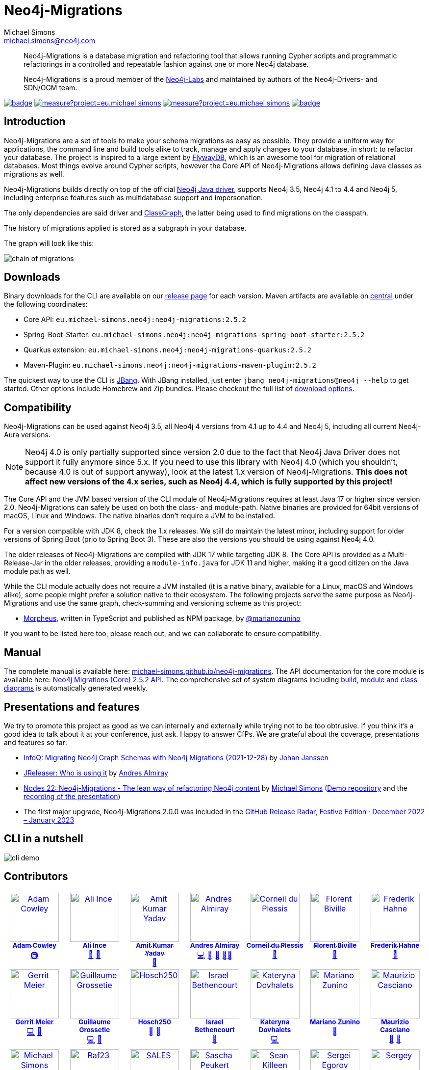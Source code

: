 = Neo4j-Migrations
Michael Simons <michael.simons@neo4j.com>
:doctype: article
:lang: en
:listing-caption: Listing
:source-highlighter: coderay
:icons: font
// tag::properties[]
:fullVersion: 2.5.2
:groupId: eu.michael-simons.neo4j
:artifactIdMavenPlugin: neo4j-migrations-maven-plugin
:artifactIdSpringBoot: neo4j-migrations-spring-boot-starter
:artifactIdQuarkus: neo4j-migrations-quarkus
:artifactIdCore: neo4j-migrations
:artifactIdFormatAdoc: neo4j-migrations-formats-adoc
:artifactIdFormatMarkdown: neo4j-migrations-formats-markdown
:branch: main
:url-apidocs: https://michael-simons.github.io/neo4j-migrations/main/site
:url-projectinfo: https://michael-simons.github.io/neo4j-migrations/main/site
:url-gh-releases: https://github.com/michael-simons/neo4j-migrations/releases
// end::properties[]

[abstract]
--
Neo4j-Migrations is a database migration and refactoring tool that allows running Cypher scripts and programmatic refactorings
in a controlled and repeatable fashion against one or more Neo4j database.

Neo4j-Migrations is a proud member of the https://neo4j.com/labs/[Neo4j-Labs] and maintained by authors of the Neo4j-Drivers- and SDN/OGM team.
--

image:https://github.com/michael-simons/neo4j-migrations/workflows/build/badge.svg[link=https://github.com/michael-simons/neo4j-migrations/actions] 
image:https://sonarcloud.io/api/project_badges/measure?project=eu.michael-simons.neo4j%3Aneo4j-migrations-parent&metric=coverage[link=https://sonarcloud.io/summary/new_code?id=eu.michael-simons.neo4j%3Aneo4j-migrations-parent]
image:https://sonarcloud.io/api/project_badges/measure?project=eu.michael-simons.neo4j%3Aneo4j-migrations-parent&metric=alert_status[link=https://sonarcloud.io/dashboard?id=eu.michael-simons.neo4j%3Aneo4j-migrations-parent]
image:https://maven-badges.herokuapp.com/maven-central/eu.michael-simons.neo4j/neo4j-migrations/badge.svg[link=https://maven-badges.herokuapp.com/maven-central/eu.michael-simons.neo4j/neo4j-migrations]

== Introduction

// tag::introduction[]
Neo4j-Migrations are a set of tools to make your schema migrations as easy as possible.
They provide a uniform way for applications, the command line and build tools alike to track, manage and apply changes to your database, in short: to refactor your database.
The project is inspired to a large extent by https://flywaydb.org[FlywayDB], which is an awesome tool for migration of relational databases.
Most things evolve around Cypher scripts, however the Core API of Neo4j-Migrations allows defining Java classes as migrations as well.

Neo4j-Migrations builds directly on top of the official https://github.com/neo4j/neo4j-java-driver[Neo4j Java driver], supports Neo4j 3.5, Neo4j 4.1 to 4.4 and Neo4j 5, including enterprise features such as multidatabase support and impersonation.

The only dependencies are said driver and https://github.com/classgraph/classgraph[ClassGraph], the latter being used to find migrations on the classpath.

The history of migrations applied is stored as a subgraph in your database.
// end::introduction[]

The graph will look like this:

image::docs/modules/ROOT/images/chain-of-migrations.png[]

== Downloads

Binary downloads for the CLI are available on our https://github.com/michael-simons/neo4j-migrations/releases[release page]
for each version. Maven artifacts are available on https://search.maven.org/artifact/eu.michael-simons.neo4j/neo4j-migrations[central] under
the following coordinates:

* Core API: `{groupId}:{artifactIdCore}:{fullVersion}`
* Spring-Boot-Starter: `{groupId}:{artifactIdSpringBoot}:{fullVersion}`
* Quarkus extension: `{groupId}:{artifactIdQuarkus}:{fullVersion}`
* Maven-Plugin: `{groupId}:{artifactIdMavenPlugin}:{fullVersion}`

The quickest way to use the CLI is https://www.jbang.dev[JBang]. With JBang installed, just enter `jbang neo4j-migrations@neo4j --help` to get started.
Other options include Homebrew and Zip bundles. Please checkout the full list of https://michael-simons.github.io/neo4j-migrations/current/#download[download options].

== Compatibility

Neo4j-Migrations can be used against Neo4j 3.5, all Neo4j 4 versions from 4.1 up to 4.4 and Neo4j 5, including all current Neo4j-Aura versions.

NOTE: Neo4j 4.0 is only partially supported since version 2.0 due to the fact that Neo4j Java Driver does not support it fully anymore since 5.x. If you need to use this library with Neo4j 4.0 (which you shouldn't, because 4.0 is out of support anyway), look at the latest 1.x version of Neo4j-Migrations. *This does not affect new versions of the 4.x series, such as Neo4j 4.4, which is fully supported by this project!*

// tag::compatibility[]
The Core API and the JVM based version of the CLI module of Neo4j-Migrations requires at least Java 17 or higher since version 2.0.
Neo4j-Migrations can safely be used on both the class- and module-path.
Native binaries are provided for 64bit versions of macOS, Linux and Windows. The native binaries don't require a JVM to be installed.

For a version compatible with JDK 8, check the 1.x releases. We still do maintain the latest minor, including support for older versions of Spring Boot (prio to Spring Boot 3). These are also the versions you should be using against Neo4j 4.0.

The older releases of Neo4j-Migrations are compiled with JDK 17 while targeting JDK 8.
The Core API is provided as a Multi-Release-Jar in the older releases, providing a `module-info.java` for JDK 11 and higher, making it a good citizen on the Java module path as well.
// end::compatibility[]

While the CLI module actually does not require a JVM installed (it is a native binary, available for a Linux, macOS and Windows alike), some people might prefer a solution native to their ecosystem. The following projects serve the same purpose as Neo4j-Migrations and use the same graph, check-summing and versioning scheme as this project:

* https://github.com/marianozunino/morpheus[Morpheus], written in TypeScript and published as NPM package, by https://github.com/marianozunino[@marianozunino]

If you want to be listed here too, please reach out, and we can collaborate to ensure compatibility.

== Manual

The complete manual is available here: https://michael-simons.github.io/neo4j-migrations[michael-simons.github.io/neo4j-migrations].
The API documentation for the core module is available here: https://michael-simons.github.io/neo4j-migrations/main/site/neo4j-migrations/apidocs/index.html[Neo4j Migrations (Core) {fullVersion} API]. The comprehensive set of system diagrams including https://sourcespy.com/github/michaelsimonsneo4jmigrations/[build, module and class diagrams] is automatically generated weekly.

== Presentations and features

We try to promote this project as good as we can internally and externally while trying not to be too obtrusive. If you think it's a good idea to talk about it at your conference, just ask. Happy to answer CfPs. We are grateful about the coverage, presentations and features so far:

* https://www.infoq.com/news/2021/12/neo4j-migrations/[InfoQ: Migrating Neo4j Graph Schemas with Neo4j Migrations (2021-12-28)] by https://www.infoq.com/profile/Johan-Janssen/[Johan Janssen]
* https://jreleaser.org/guide/latest/index.html#_who_is_using_it[JReleaser: Who is using it] by https://twitter.com/aalmiray[Andres Almiray]
* https://speakerdeck.com/michaelsimons/neo4j-migrations-the-lean-way-of-applying-database-refactorings-to-neo4j-efa52ac1-85e1-4688-97f3-566fc78de6cd[Nodes 22: Neo4j-Migrations - The lean way of refactoring Neo4j content] by https://twitter.com/rotnroll666[Michael Simons] (https://github.com/michael-simons/nodes2022[Demo repository] and the https://www.youtube.com/watch?v=5-j0xiVAeoM[recording of the presentation])
* The first major upgrade, Neo4j-Migrations 2.0.0 was included in the https://github.blog/2023-02-08-release-radar-dec-2022-jan-2023/[GitHub Release Radar, Festive Edition · December 2022 – January 2023]

== CLI in a nutshell

image::docs/modules/ROOT/images/cli-demo.gif[]

== Contributors

++++
<!-- ALL-CONTRIBUTORS-LIST:START - Do not remove or modify this section -->
<!-- prettier-ignore-start -->
<!-- markdownlint-disable -->
<table>
  <tbody>
    <tr>
      <td align="center" valign="top" width="14.28%"><a href="http://www.adamcowley.co.uk"><img src="https://avatars.githubusercontent.com/u/1372869?v=4?s=100" width="100px;" alt="Adam Cowley"/><br /><sub><b>Adam Cowley</b></sub></a><br /><a href="#infra-adam-cowley" title="Infrastructure (Hosting, Build-Tools, etc)">🚇</a></td>
      <td align="center" valign="top" width="14.28%"><a href="https://github.com/ali-ince"><img src="https://avatars.githubusercontent.com/u/24190262?v=4?s=100" width="100px;" alt="Ali Ince"/><br /><sub><b>Ali Ince</b></sub></a><br /><a href="https://github.com/michael-simons/neo4j-migrations/issues?q=author%3Aali-ince" title="Bug reports">🐛</a> <a href="#userTesting-ali-ince" title="User Testing">📓</a></td>
      <td align="center" valign="top" width="14.28%"><a href="https://github.com/amit-kumaryadav"><img src="https://avatars.githubusercontent.com/u/36166686?v=4?s=100" width="100px;" alt="Amit Kumar Yadav"/><br /><sub><b>Amit Kumar Yadav</b></sub></a><br /><a href="#userTesting-amit-kumaryadav" title="User Testing">📓</a></td>
      <td align="center" valign="top" width="14.28%"><a href="https://andresalmiray.com/"><img src="https://avatars.githubusercontent.com/u/13969?v=4?s=100" width="100px;" alt="Andres Almiray"/><br /><sub><b>Andres Almiray</b></sub></a><br /><a href="https://github.com/michael-simons/neo4j-migrations/commits?author=aalmiray" title="Code">💻</a> <a href="#plugin-aalmiray" title="Plugin/utility libraries">🔌</a> <a href="#ideas-aalmiray" title="Ideas, Planning, & Feedback">🤔</a> <a href="#mentoring-aalmiray" title="Mentoring">🧑‍🏫</a></td>
      <td align="center" valign="top" width="14.28%"><a href="http://about.me/corneil"><img src="https://avatars.githubusercontent.com/u/466422?v=4?s=100" width="100px;" alt="Corneil du Plessis"/><br /><sub><b>Corneil du Plessis</b></sub></a><br /><a href="https://github.com/michael-simons/neo4j-migrations/issues?q=author%3Acorneil" title="Bug reports">🐛</a></td>
      <td align="center" valign="top" width="14.28%"><a href="https://fbiville.github.io"><img src="https://avatars.githubusercontent.com/u/445792?v=4?s=100" width="100px;" alt="Florent Biville"/><br /><sub><b>Florent Biville</b></sub></a><br /><a href="#ideas-fbiville" title="Ideas, Planning, & Feedback">🤔</a></td>
      <td align="center" valign="top" width="14.28%"><a href="https://atomfrede.gitlab.io/"><img src="https://avatars.githubusercontent.com/u/203401?v=4?s=100" width="100px;" alt="Frederik Hahne"/><br /><sub><b>Frederik Hahne</b></sub></a><br /><a href="#ideas-atomfrede" title="Ideas, Planning, & Feedback">🤔</a></td>
    </tr>
    <tr>
      <td align="center" valign="top" width="14.28%"><a href="http://meistermeier.com"><img src="https://avatars.githubusercontent.com/u/435872?v=4?s=100" width="100px;" alt="Gerrit Meier"/><br /><sub><b>Gerrit Meier</b></sub></a><br /><a href="https://github.com/michael-simons/neo4j-migrations/commits?author=meistermeier" title="Code">💻</a> <a href="https://github.com/michael-simons/neo4j-migrations/commits?author=meistermeier" title="Documentation">📖</a></td>
      <td align="center" valign="top" width="14.28%"><a href="https://blog.yuzutech.fr/"><img src="https://avatars.githubusercontent.com/u/333276?v=4?s=100" width="100px;" alt="Guillaume Grossetie"/><br /><sub><b>Guillaume Grossetie</b></sub></a><br /><a href="https://github.com/michael-simons/neo4j-migrations/commits?author=Mogztter" title="Code">💻</a> <a href="https://github.com/michael-simons/neo4j-migrations/commits?author=Mogztter" title="Documentation">📖</a></td>
      <td align="center" valign="top" width="14.28%"><a href="https://github.com/Hosch250"><img src="https://avatars.githubusercontent.com/u/6299719?v=4?s=100" width="100px;" alt="Hosch250"/><br /><sub><b>Hosch250</b></sub></a><br /><a href="#userTesting-Hosch250" title="User Testing">📓</a> <a href="https://github.com/michael-simons/neo4j-migrations/issues?q=author%3AHosch250" title="Bug reports">🐛</a></td>
      <td align="center" valign="top" width="14.28%"><a href="https://github.com/sibethencourt"><img src="https://avatars.githubusercontent.com/u/114485431?v=4?s=100" width="100px;" alt="Israel Bethencourt"/><br /><sub><b>Israel Bethencourt</b></sub></a><br /><a href="#ideas-sibethencourt" title="Ideas, Planning, & Feedback">🤔</a></td>
      <td align="center" valign="top" width="14.28%"><a href="https://github.com/katya-dovgalets"><img src="https://avatars.githubusercontent.com/u/38248660?v=4?s=100" width="100px;" alt="Kateryna Dovhalets"/><br /><sub><b>Kateryna Dovhalets</b></sub></a><br /><a href="https://github.com/michael-simons/neo4j-migrations/commits?author=katya-dovgalets" title="Code">💻</a></td>
      <td align="center" valign="top" width="14.28%"><a href="https://github.com/marianozunino"><img src="https://avatars.githubusercontent.com/u/6627528?v=4?s=100" width="100px;" alt="Mariano Zunino"/><br /><sub><b>Mariano Zunino</b></sub></a><br /><a href="#ideas-marianozunino" title="Ideas, Planning, & Feedback">🤔</a></td>
      <td align="center" valign="top" width="14.28%"><a href="https://github.com/MaurizioCasciano"><img src="https://avatars.githubusercontent.com/u/12021064?v=4?s=100" width="100px;" alt="Maurizio Casciano"/><br /><sub><b>Maurizio Casciano</b></sub></a><br /><a href="#ideas-MaurizioCasciano" title="Ideas, Planning, & Feedback">🤔</a> <a href="https://github.com/michael-simons/neo4j-migrations/issues?q=author%3AMaurizioCasciano" title="Bug reports">🐛</a></td>
    </tr>
    <tr>
      <td align="center" valign="top" width="14.28%"><a href="http://michael-simons.eu"><img src="https://avatars.githubusercontent.com/u/526383?v=4?s=100" width="100px;" alt="Michael Simons"/><br /><sub><b>Michael Simons</b></sub></a><br /><a href="https://github.com/michael-simons/neo4j-migrations/commits?author=michael-simons" title="Code">💻</a> <a href="https://github.com/michael-simons/neo4j-migrations/commits?author=michael-simons" title="Documentation">📖</a> <a href="#maintenance-michael-simons" title="Maintenance">🚧</a> <a href="#talk-michael-simons" title="Talks">📢</a></td>
      <td align="center" valign="top" width="14.28%"><a href="https://github.com/Raf23"><img src="https://avatars.githubusercontent.com/u/6950771?v=4?s=100" width="100px;" alt="Raf23"/><br /><sub><b>Raf23</b></sub></a><br /><a href="https://github.com/michael-simons/neo4j-migrations/issues?q=author%3ARaf23" title="Bug reports">🐛</a></td>
      <td align="center" valign="top" width="14.28%"><a href="https://www.linkedin.com/in/adrien-sales/"><img src="https://avatars.githubusercontent.com/u/5235127?v=4?s=100" width="100px;" alt="SALES"/><br /><sub><b>SALES</b></sub></a><br /><a href="#ideas-adriens" title="Ideas, Planning, & Feedback">🤔</a></td>
      <td align="center" valign="top" width="14.28%"><a href="https://github.com/SaschaPeukert"><img src="https://avatars.githubusercontent.com/u/6998439?v=4?s=100" width="100px;" alt="Sascha Peukert"/><br /><sub><b>Sascha Peukert</b></sub></a><br /><a href="#userTesting-SaschaPeukert" title="User Testing">📓</a></td>
      <td align="center" valign="top" width="14.28%"><a href="http://SeanKilleen.com"><img src="https://avatars.githubusercontent.com/u/2148318?v=4?s=100" width="100px;" alt="Sean Killeen"/><br /><sub><b>Sean Killeen</b></sub></a><br /><a href="https://github.com/michael-simons/neo4j-migrations/commits?author=SeanKilleen" title="Documentation">📖</a></td>
      <td align="center" valign="top" width="14.28%"><a href="https://bsideup.github.io"><img src="https://avatars.githubusercontent.com/u/1050762?v=4?s=100" width="100px;" alt="Sergei Egorov"/><br /><sub><b>Sergei Egorov</b></sub></a><br /><a href="https://github.com/michael-simons/neo4j-migrations/pulls?q=is%3Apr+reviewed-by%3Absideup" title="Reviewed Pull Requests">👀</a></td>
      <td align="center" valign="top" width="14.28%"><a href="https://github.com/SergeyPlatonov"><img src="https://avatars.githubusercontent.com/u/14233643?v=4?s=100" width="100px;" alt="Sergey"/><br /><sub><b>Sergey</b></sub></a><br /><a href="#ideas-SergeyPlatonov" title="Ideas, Planning, & Feedback">🤔</a></td>
    </tr>
    <tr>
      <td align="center" valign="top" width="14.28%"><a href="https://github.com/Dcanzano"><img src="https://avatars.githubusercontent.com/u/16004526?v=4?s=100" width="100px;" alt="dana canzano"/><br /><sub><b>dana canzano</b></sub></a><br /><a href="#userTesting-Dcanzano" title="User Testing">📓</a> <a href="https://github.com/michael-simons/neo4j-migrations/issues?q=author%3ADcanzano" title="Bug reports">🐛</a></td>
      <td align="center" valign="top" width="14.28%"><a href="https://github.com/injectives"><img src="https://avatars.githubusercontent.com/u/11927660?v=4?s=100" width="100px;" alt="injectives"/><br /><sub><b>injectives</b></sub></a><br /><a href="https://github.com/michael-simons/neo4j-migrations/commits?author=injectives" title="Code">💻</a> <a href="#userTesting-injectives" title="User Testing">📓</a></td>
      <td align="center" valign="top" width="14.28%"><a href="https://github.com/szabopeter"><img src="https://avatars.githubusercontent.com/u/1254135?v=4?s=100" width="100px;" alt="szabopeter"/><br /><sub><b>szabopeter</b></sub></a><br /><a href="https://github.com/michael-simons/neo4j-migrations/commits?author=szabopeter" title="Documentation">📖</a></td>
    </tr>
  </tbody>
</table>

<!-- markdownlint-restore -->
<!-- prettier-ignore-end -->

<!-- ALL-CONTRIBUTORS-LIST:END -->
++++
